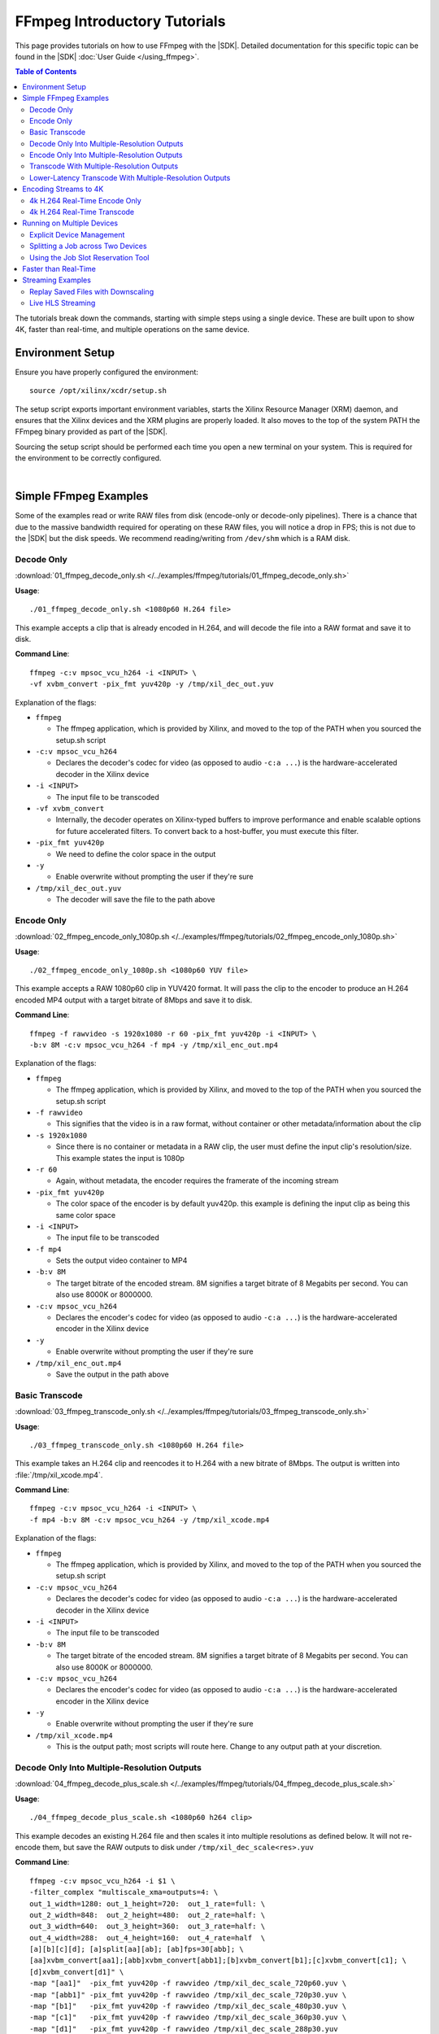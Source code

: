 #############################
FFmpeg Introductory Tutorials
#############################

.. highlight:: none

This page provides tutorials on how to use FFmpeg with the |SDK|. Detailed documentation for this specific topic can be found in the |SDK| :doc:`User Guide </using_ffmpeg>`.


.. contents:: Table of Contents
    :local:
    :depth: 3
.. .. section-numbering::


The tutorials break down the commands, starting with simple steps using a single device. These are built upon to show 4K, faster than real-time, and multiple operations on the same device.

*****************
Environment Setup
*****************

Ensure you have properly configured the environment::

    source /opt/xilinx/xcdr/setup.sh

The setup script exports important environment variables, starts the Xilinx Resource Manager (XRM) daemon, and ensures that the Xilinx devices and the XRM plugins are properly loaded. It also moves to the top of the system PATH the FFmpeg binary provided as part of the |SDK|.

Sourcing the setup script should be performed each time you open a new terminal on your system. This is required for the environment to be correctly configured. 

|

**********************
Simple FFmpeg Examples
**********************

Some of the examples read or write RAW files from disk (encode-only or decode-only pipelines). There is a chance that due to the massive bandwidth required for operating on these RAW files, you will notice a drop in FPS; this is not due to the |SDK| but the disk speeds. We recommend reading/writing from ``/dev/shm`` which is a RAM disk.


.. _decode-only:

Decode Only
===========
:download:`01_ffmpeg_decode_only.sh </../examples/ffmpeg/tutorials/01_ffmpeg_decode_only.sh>`

**Usage**::

    ./01_ffmpeg_decode_only.sh <1080p60 H.264 file>

This example accepts a clip that is already encoded in H.264, and will decode the file into a RAW format and save it to disk.

**Command Line**::

    ffmpeg -c:v mpsoc_vcu_h264 -i <INPUT> \
    -vf xvbm_convert -pix_fmt yuv420p -y /tmp/xil_dec_out.yuv

Explanation of the flags:

- ``ffmpeg``

  + The ffmpeg application, which is provided by Xilinx, and moved to the top of the PATH when you sourced the setup.sh script

- ``-c:v mpsoc_vcu_h264``
  
  + Declares the decoder's codec for video (as opposed to audio ``-c:a ...``) is the hardware-accelerated decoder in the Xilinx device

- ``-i <INPUT>``

  + The input file to be transcoded

- ``-vf xvbm_convert``

  + Internally, the decoder operates on Xilinx-typed buffers to improve performance and enable scalable options for future accelerated filters. To convert back to a host-buffer, you must execute this filter.

- ``-pix_fmt yuv420p``

  + We need to define the color space in the output

- ``-y``

  + Enable overwrite without prompting the user if they're sure

- ``/tmp/xil_dec_out.yuv``

  + The decoder will save the file to the path above



Encode Only
===========
:download:`02_ffmpeg_encode_only_1080p.sh </../examples/ffmpeg/tutorials/02_ffmpeg_encode_only_1080p.sh>`

**Usage**::

    ./02_ffmpeg_encode_only_1080p.sh <1080p60 YUV file>

This example accepts a RAW 1080p60 clip in YUV420 format. It will pass the clip to the encoder to produce an H.264 encoded MP4 output with a target bitrate of 8Mbps and save it to disk.

**Command Line**::

    ffmpeg -f rawvideo -s 1920x1080 -r 60 -pix_fmt yuv420p -i <INPUT> \
    -b:v 8M -c:v mpsoc_vcu_h264 -f mp4 -y /tmp/xil_enc_out.mp4

Explanation of the flags:

- ``ffmpeg``
  
  + The ffmpeg application, which is provided by Xilinx, and moved to the top of the PATH when you sourced the setup.sh script

- ``-f rawvideo``
  
  + This signifies that the video is in a raw format, without container or other metadata/information about the clip

- ``-s 1920x1080``

  + Since there is no container or metadata in a RAW clip, the user must define the input clip's resolution/size. This example states the input is 1080p

- ``-r 60``

  + Again, without metadata, the encoder requires the framerate of the incoming stream

- ``-pix_fmt yuv420p``

  + The color space of the encoder is by default yuv420p. this example is defining the input clip as being this same color space 

- ``-i <INPUT>``

  + The input file to be transcoded

- ``-f mp4``

  + Sets the output video container to MP4

- ``-b:v 8M``

  + The target bitrate of the encoded stream. 8M signifies a target bitrate of 8 Megabits per second. You can also use 8000K or 8000000.

- ``-c:v mpsoc_vcu_h264``

  + Declares the encoder's codec for video (as opposed to audio ``-c:a ...``) is the hardware-accelerated encoder in the Xilinx device

- ``-y``

  + Enable overwrite without prompting the user if they're sure

- ``/tmp/xil_enc_out.mp4``

  + Save the output in the path above
    
Basic Transcode
===============
:download:`03_ffmpeg_transcode_only.sh </../examples/ffmpeg/tutorials/03_ffmpeg_transcode_only.sh>`

**Usage**::

    ./03_ffmpeg_transcode_only.sh <1080p60 H.264 file>

This example takes an H.264 clip and reencodes it to H.264 with a new bitrate of 8Mbps. The output is written into :file:`/tmp/xil_xcode.mp4`. 

**Command Line**::

    ffmpeg -c:v mpsoc_vcu_h264 -i <INPUT> \
    -f mp4 -b:v 8M -c:v mpsoc_vcu_h264 -y /tmp/xil_xcode.mp4 

Explanation of the flags:

- ``ffmpeg``
  
  + The ffmpeg application, which is provided by Xilinx, and moved to the top of the PATH when you sourced the setup.sh script

- ``-c:v mpsoc_vcu_h264``
  
  + Declares the decoder's codec for video (as opposed to audio ``-c:a ...``) is the hardware-accelerated decoder in the Xilinx device

- ``-i <INPUT>``

  + The input file to be transcoded

- ``-b:v 8M``

  + The target bitrate of the encoded stream. 8M signifies a target bitrate of 8 Megabits per second. You can also use 8000K or 8000000.

- ``-c:v mpsoc_vcu_h264``

  + Declares the encoder's codec for video (as opposed to audio ``-c:a ...``) is the hardware-accelerated encoder in the Xilinx device

- ``-y``

  + Enable overwrite without prompting the user if they're sure

- ``/tmp/xil_xcode.mp4``

  + This is the output path; most scripts will route here. Change to any output path at your discretion.


.. _decode-and-scale-only:

Decode Only Into Multiple-Resolution Outputs
============================================
:download:`04_ffmpeg_decode_plus_scale.sh </../examples/ffmpeg/tutorials/04_ffmpeg_decode_plus_scale.sh>`

**Usage**::

    ./04_ffmpeg_decode_plus_scale.sh <1080p60 h264 clip>
    
This example decodes an existing H.264 file and then scales it into multiple resolutions as defined below. It will not re-encode them, but save the RAW outputs to disk under ``/tmp/xil_dec_scale<res>.yuv``

**Command Line**::

    ffmpeg -c:v mpsoc_vcu_h264 -i $1 \
    -filter_complex "multiscale_xma=outputs=4: \
    out_1_width=1280: out_1_height=720:  out_1_rate=full: \
    out_2_width=848:  out_2_height=480:  out_2_rate=half: \
    out_3_width=640:  out_3_height=360:  out_3_rate=half: \
    out_4_width=288:  out_4_height=160:  out_4_rate=half  \
    [a][b][c][d]; [a]split[aa][ab]; [ab]fps=30[abb]; \
    [aa]xvbm_convert[aa1];[abb]xvbm_convert[abb1];[b]xvbm_convert[b1];[c]xvbm_convert[c1]; \
    [d]xvbm_convert[d1]" \
    -map "[aa1]"  -pix_fmt yuv420p -f rawvideo /tmp/xil_dec_scale_720p60.yuv \
    -map "[abb1]" -pix_fmt yuv420p -f rawvideo /tmp/xil_dec_scale_720p30.yuv \
    -map "[b1]"   -pix_fmt yuv420p -f rawvideo /tmp/xil_dec_scale_480p30.yuv \
    -map "[c1]"   -pix_fmt yuv420p -f rawvideo /tmp/xil_dec_scale_360p30.yuv \
    -map "[d1]"   -pix_fmt yuv420p -f rawvideo /tmp/xil_dec_scale_288p30.yuv

Explanation of the flags:

- ``ffmpeg``
  
  + The ffmpeg application, which is provided by Xilinx, and moved to the top of the PATH when you sourced the setup.sh script

- ``-c:v mpsoc_vcu_h264``
  
  + Declares the decoder's codec for video (as opposed to audio ``-c:a ...``) is the hardware-accelerated decoder in the Xilinx device

- ``-i <INPUT>``

  + The input file to be transcoded

- ``-filter_complex``

  + The FFmpeg ``-filter_complex`` flag allows combining multiple filters together using a graph-like syntax. This example uses the :option:`multiscale_xma`, ``split``, ``fps`` and ``xvbm_convert`` filters to create 5 output resolutions from the input stream.
  + The :option:`multiscale_xma` filter configures the Xilinx hardware-accelerated scaler to produce 4 output resolutions (1280x720p60, 848x480p30, 640x360p30, and 288x160p30). For each output, the width, height and frame rate are defined with ``out_<n>_width``, ``out_<n>_height`` and ``out_<n>_rate``. The 4 outputs of the :option:`multiscale_xma` filter are identified as ``a``, ``b``, ``c`` and ``d`` respectively. 
  + The ``split`` and ``fps`` software filters are used to split the ``a`` stream into ``aa`` and ``ab`` and then drop the framerate of ``ab`` to 30 fps to produce the ``abb`` 1280x720p30 stream.
  + The :option:`xvbm_convert` filters are used to transfer the outputs of the hardware scaler back to the host and convert them to AV frames for further processing by FFmpeg

- ``-map "[ID]"``

  + Selects an output of the filter graph. The flags that follow apply to the selected stream.

- ``-pix_fmt yuv420p``

  + Use a yuv420p output format

- ``-f rawvideo``

  + This tells ffmpeg to output the video into a RAW video file

- ``/tmp/xil_dec_scale_<resolution><fps>.yuv``

  + Save the output files to the paths listed


.. _encode-only-multiple-res-outputs:


Encode Only Into Multiple-Resolution Outputs
============================================
:download:`05_ffmpeg_encode_plus_scale_1080p.sh </../examples/ffmpeg/tutorials/05_ffmpeg_encode_plus_scale_1080p.sh>`

**Usage**::
    
    ./05_ffmpeg_encode_plus_scale_1080p.sh <1080p60 YUV file>

This example takes a raw 1080p60 YUV file, scales it down to different resolutions and frame rates, encodes each of the scaled streams to H.264 and saves them to disk under :file:`xil_scale_enc_<resolution>.mp4`

**Command Line**::

    ffmpeg -f rawvideo -s 1920x1080 -r 60 -pix_fmt yuv420p -i $1 \
    -filter_complex "multiscale_xma=outputs=4: \
    out_1_width=1280: out_1_height=720: out_1_rate=full:   \
    out_2_width=848:  out_2_height=480: out_2_rate=half:   \
    out_3_width=640:  out_3_height=360: out_3_rate=half:   \
    out_4_width=288:  out_4_height=160: out_4_rate=half    \
    [a][b][c][d]; [a]split[aa][ab]; [ab]fps=30[abb]"  \
    -map "[aa]"  -b:v 4M    -c:v mpsoc_vcu_h264 -f mp4 -y /tmp/xil_scale_enc_720p60.mp4 \
    -map "[abb]" -b:v 3M    -c:v mpsoc_vcu_h264 -f mp4 -y /tmp/xil_scale_enc_720p30.mp4 \
    -map "[b]"   -b:v 2500K -c:v mpsoc_vcu_h264 -f mp4 -y /tmp/xil_scale_enc_480p30.mp4 \
    -map "[c]"   -b:v 1250K -c:v mpsoc_vcu_h264 -f mp4 -y /tmp/xil_scale_enc_360p30.mp4 \
    -map "[d]"   -b:v 625K  -c:v mpsoc_vcu_h264 -f mp4 -y /tmp/xil_scale_enc_288p30.mp4

Explanation of the flags:

- ``ffmpeg``
  
  + The ffmpeg application, which is provided by Xilinx, and moved to the top of the PATH when you sourced the setup.sh script

- ``-f rawvideo``
  
  + This signifies that the video is in a raw format, without container or other metadata/information about the clip

- ``-s 1920x1080``

  + Since there is no container or metadata in a RAW clip, the user must define the input clip's resolution/size. This example states the input is 1080p

- ``-r 60``

  + Without metadata, the encoder requires the framerate of the incoming stream


- ``-i <INPUT>``

  + The input file to be transcoded

- ``-filter_complex``

  + The FFmpeg ``-filter_complex`` flag allows combining multiple filters together using a graph-like syntax. This example uses the :option:`multiscale_xma`, ``split`` and ``fps`` filters to create 5 output resolutions from the input stream.
  + The :option:`multiscale_xma` filter configures the Xilinx hardware-accelerated scaler to produce 4 output resolutions (1280x720p60, 848x480p30, 640x360p30, and 288x160p30). For each output, the width, height and frame rate are defined with ``out_<n>_width``, ``out_<n>_height`` and  ``out_<n>_rate``. The 4 outputs of the :option:`multiscale_xma` filter are identified as ``a``, ``b``, ``c`` and ``d`` respectively. 
  + The ``split`` and ``fps`` software filters are used to split the ``a`` stream into ``aa`` and ``ab`` and then drop the framerate of ``ab`` to 30 fps to produce the ``abb`` 1280x720p30 stream.

- ``-map "[ID]"``

  + Selects an output of the filter graph. The flags that follow apply to the selected stream.

- ``-b:v <SIZE>``

  + The flag signifies the desired output bitrate for each mapped stream

- ``-c:v mpsoc_vcu_h264``

  + Declares the encoder's codec for video (as opposed to audio ``-c:a ...``) is the hardware-accelerated encoder in the Xilinx device

- ``-f mp4``

  + Sets the output video container to MP4

- ``-y``

  + Enable overwrite without prompting the user if they're sure

- ``/tmp/xil_scale_enc_<resolution><fps>.mp4``

  + Saves the output clips to the location listed

.. _transcode-with-abr-ladder:

Transcode With Multiple-Resolution Outputs
==========================================
:download:`06_ffmpeg_transcode_plus_scale.sh </../examples/ffmpeg/tutorials/06_ffmpeg_transcode_plus_scale.sh>`

**Usage**::
    
    ./06_ffmpeg_transcode_plus_scale.sh <1080p60 h264 clip>   


This example implements a complete transcoding pipeline on an 1080p60 H.264 input. It decodes the input stream, scales it down to different resolutions and frame rates, encodes each of the scaled streams to H.264 and saves them to disk under :file:`xil_xcode_scale_<resolution>.mp4`

The command included in the script doesn't handle the audio channel of the input video. For an example of how to include audio in the output streams, refer to the example commented out at the bottom of the script and to the section of the documentation about :ref:`Mapping Audio Streams <mapping-audio-streams>`.


**Command Line**::

    ffmpeg -c:v mpsoc_vcu_h264 -i $1 \
    -filter_complex "multiscale_xma=outputs=4: \
    out_1_width=1280: out_1_height=720: out_1_rate=full: \
    out_2_width=848:  out_2_height=480: out_2_rate=half: \
    out_3_width=640:  out_3_height=360: out_3_rate=half: \
    out_4_width=288:  out_4_height=160: out_4_rate=half  \
    [a][b][c][d]; [a]split[aa][ab]; [ab]fps=30[abb]" \
    -map "[aa]"  -b:v 4M    -c:v mpsoc_vcu_h264 -f mp4 -y /tmp/xil_xcode_scale_720p60.mp4 \
    -map "[abb]" -b:v 3M    -c:v mpsoc_vcu_h264 -f mp4 -y /tmp/xil_xcode_scale_720p30.mp4 \
    -map "[b]"   -b:v 2500K -c:v mpsoc_vcu_h264 -f mp4 -y /tmp/xil_xcode_scale_480p30.mp4 \
    -map "[c]"   -b:v 1250K -c:v mpsoc_vcu_h264 -f mp4 -y /tmp/xil_xcode_scale_360p30.mp4 \
    -map "[d]"   -b:v 625K  -c:v mpsoc_vcu_h264 -f mp4 -y /tmp/xil_xcode_scale_288p30.mp4

Explanation of the flags:

- ``ffmpeg``
  
  + The ffmpeg application, which is provided by Xilinx, and moved to the top of the PATH when you sourced the setup.sh script

- ``-c:v mpsoc_vcu_h264``
  
  + Declares the decoder's codec for video (as opposed to audio ``-c:a ...``) is the hardware-accelerated decoder in the Xilinx device

- ``-i <INPUT>``

  + The input file to be transcoded

- ``-filter_complex``

  + The FFmpeg ``-filter_complex`` flag allows combining multiple filters together using a graph-like syntax. This example uses the :option:`multiscale_xma`, ``split`` and ``fps`` filters to create 5 output resolutions from the input stream along with the corresponding audio streams.
  + The :option:`multiscale_xma` filter configures the Xilinx hardware-accelerated scaler to produce 4 output resolutions (1280x720p60, 848x480p30, 640x360p30, and 288x160p30). For each output, the width, height and frame rate are defined with ``out_<n>_width``, ``out_<n>_height`` and  ``out_<n>_rate``. The 4 outputs of the :option:`multiscale_xma` filter are identified as ``a``, ``b``, ``c`` and ``d`` respectively. 
  + The ``split`` and ``fps`` software filters are used to split the ``a`` stream into ``aa`` and ``ab`` and then drop the framerate of ``ab`` to 30 fps to produce the ``abb`` 1280x720p30 stream.

- ``-map "[ID]"``

  + Selects a video output of the filter graph. The flags that follow apply to the selected stream.

- ``-b:v <SIZE>``

  + The flag signifies the desired output bitrate for each mapped stream

- ``-c:v mpsoc_vcu_h264``

  + Selects an audio output of the filter graph. The selected audio stream will be combined with the selected video stream. 

- ``-f mp4``

  + Sets the output video container to MP4

- ``-y``

  + Enable overwrite without prompting the user if they're sure

- ``/tmp/xil_scale_enc_<resolution><fps>.mp4``

  + Saves the output clips to the location listed

Lower-Latency Transcode With Multiple-Resolution Outputs
========================================================
:download:`07_ffmpeg_transcode_plus_scale_lowlatency.sh </../examples/ffmpeg/tutorials/07_ffmpeg_transcode_plus_scale_lowlatency.sh>`

**Usage**::

    ./ffmpeg_transcode_plus_scale_low_latency.sh <1080p60 h264 clip>

This example is similar to #6, which is a full transcode pipeline (decode, scale, encode), saving the scaled outputs into the files :file:`/tmp/xil_ll_xcode_scale_<reso>.mp4`. It differs in that it uses various settings which will reduce the overall latency of the pipeline.

One of these options is the low-latency decoding mode. This mode doesn't support decoding streams with B-frames. This script will generate an error if it detects that the input stream contains B-frames.

The command included in the script doesn't handle the audio channel of the input video. For an example of how to include audio in the output streams, refer to the example commented out at the bottom of the script and to the section of the documentation about :ref:`Mapping Audio Streams <mapping-audio-streams>`.

**Command Line**::

    ffmpeg -c:v mpsoc_vcu_h264 -low_latency 1 -splitbuff_mode 1 -i $1 \
    -filter_complex "multiscale_xma=outputs=4: \
    out_1_width=1280: out_1_height=720: out_1_rate=full:   \
    out_2_width=848:  out_2_height=480: out_2_rate=half:   \ 
    out_3_width=640:  out_3_height=360: out_3_rate=half:   \
    out_4_width=288:  out_4_height=160: out_4_rate=half    \
    [a][b][c][d]; [a]split[aa][ab]; [ab]fps=30[abb]" \
    -map "[aa]"  -b:v 4M    -bf 0 -scaling-list 0 -c:v mpsoc_vcu_h264 -f mp4 -y /tmp/xil_ll_xcode_scale_720p60.mp4 \
    -map "[abb]" -b:v 3M    -bf 0 -scaling-list 0 -c:v mpsoc_vcu_h264 -f mp4 -y /tmp/xil_ll_xcode_scale_720p30.mp4 \
    -map "[b]"   -b:v 2500K -bf 0 -scaling-list 0 -c:v mpsoc_vcu_h264 -f mp4 -y /tmp/xil_ll_xcode_scale_480p30.mp4 \
    -map "[c]"   -b:v 1250K -bf 0 -scaling-list 0 -c:v mpsoc_vcu_h264 -f mp4 -y /tmp/xil_ll_xcode_scale_360p30.mp4 \
    -map "[d]"   -b:v 625K  -bf 0 -scaling-list 0 -c:v mpsoc_vcu_h264 -f mp4 -y /tmp/xil_ll_xcode_scale_288p30.mp4


Explanation of the flags:

- ``ffmpeg``
  
  + The ffmpeg application, which is provided by Xilinx, and moved to the top of the PATH when you sourced the setup.sh script

- ``-c:v mpsoc_vcu_h264``
  
  + Declares the decoder's codec for video (as opposed to audio ``-c:a ...``) is the hardware-accelerated decoder in the Xilinx device

- ``-low_latency 1``
  
  + This flag enables low-latency decoding
  
  + **B-frames are not supported in this mode**.

  + Remove ``-low_latency 1`` from the command line if your input has B-Frames

- ``-splitbuff_mode 1``

  + This flag configures the decoder in split/unsplit input buffer mode, which reduces latency by handing off buffers to the next pipeline stage earlier. 

  + This flag must be enabled together with the ``low_latency`` one to reduce decoding latency.

- ``-filter_complex``

  + This takes the 1080p60 input, converts it to 5x video streams of 720p60, 720p30, 480p30, 360p30, and 160p30 and creates the corresponding audio streams. For more details, refer to the previous example about Transcode With Multiple-Resolution Outputs.

- ``-map "[ID]"``

  + Selects an output of the filter graph. The flags that follow apply to the selected stream.

- ``-b:v <SIZE>``

  + The flag signifies the desired output bitrate for each mapped stream

- ``-bf 0``
  
  + The number of b-frames inserted in the output stream not only increases encode latency in the Xilinx device, but decode latency on the player. Setting it to 0 removes them.

- ``scaling-list 0``

  + Disables the scaling list, which is a pre-encode processing which normally adds to the latency of the pipeline.

- ``-c:v mpsoc_vcu_h264``

  + Declares the encoder's codec for video (as opposed to audio ``-c:a ...``) is the hardware-accelerated encoder in the Xilinx device

- ``-f mp4``

  + Sets the output video container to MP4

- ``-y``

  + Enable overwrite without prompting the user if they're sure

- ``/tmp/xil_ll_xcode_scale_<resolution><fps>.mp4``

  + Saves the output clips to the location listed

|

**********************
Encoding Streams to 4K
**********************

The |SDK| supports real-time decoding and encoding of 4k streams with the following notes:

- The Xilinx video pipeline is optimized for live-streaming use cases. For 4k streams with bitrates significantly higher than the ones typically used for live streaming, it may not be possible to sustain real-time performance.
- When decoding 4k streams with a high bitrate, increasing the number of entropy buffers using the :option:`-entropy_buffers_count` option can help improve performance
- When encoding raw video to 4k, set the :option:`-s` option to ``3840x2160`` to specify the desired resolution.
- When encoding 4k streams to H.264, the :option:`-slices` option is required to sustain real-time performance. A value of 4 is recommended. This option is not required when encoding to HEVC.
- The lookahead feature is not supported for 4k. FFmpeg will give an error if :option:`-lookahead_depth` is enabled when encoding to 4k.


4k H.264 Real-Time Encode Only
==============================
:download:`08_ffmpeg_encode_only_4k.sh </../examples/ffmpeg/tutorials/08_ffmpeg_encode_only_4k.sh>`

**Usage**::
    
    ./08_ffmpeg_encode_only_4k.sh <2160p60 YUV file>

This example takes an 8-bit, YUV420, 2160p60 RAW file, encodes it to H.264 at a rate of 20Mbps and writes the result into :file:`/tmp/xil_4k_enc_out.mp4`. The :option:`-slices` option is required to sustain real-time performance when encoding a 4k stream to H.264.

**Command Line**::

    ffmpeg -f rawvideo -s 3840x2160 -r 60 -pix_fmt yuv420p -i <INPUT> \
    -b:v 20M -c:v mpsoc_vcu_h264 -slices 4 -f mp4 -y /tmp/xil_4k_enc_out.mp4

4k H.264 Real-Time Transcode
============================
:download:`09_ffmpeg_transcode_only_4k.sh </../examples/ffmpeg/tutorials/09_ffmpeg_transcode_only_4k.sh>`

**Usage**::
    
    ./09_ffmpeg_transcode_only_4k.sh <2160p60 HEVC file>

This example takes an 2160p60 HEVC file, transcodes it to H.264 at a rate of 20Mbps and writes the result into :file:`/tmp/xil_4k_enc_out.mp4`. The :option:`-slices` option is required to sustain real-time performance when encoding a 4k stream to H.264.

**Command Line**::

    ffmpeg -c:v mpsoc_vcu_hevc -i <INPUT> \
    -b:v 20M -c:v mpsoc_vcu_h264 -slices 4 -f mp4 -y /tmp/xil_4k_xcode.mp4 

|

.. _ffmpeg-device-id-examples:

***************************
Running on Multiple Devices
***************************

Explicit Device Management
==========================

The |SDK| supports running multiple jobs simultaenously on a given device if the overall throughput does not exceed an aggregate load of 4K pixels at 60 frames per second. It is also possible to running multiple jobs across multiple devices when more than one device is available in the system.

This example shows how run multiple jobs in parallel while explicitly specifying on which device each job should be run in order to manage compture resources.

This script transcodes three H264 streams to HEVC, sending the outputs to :file:`/tmp/xil_xcode_{n}.mp4`. The three transcodes are run in parallel in individual xterms. The :option:`-xlnx_hwdev` option is used to control on which device each job is run. The first job is run on device #0 and the two others jobs are run on device #1. After the jobs are launched, a JSON system load report is generated.

.. note::
   This example leverages the ``xterm`` program. Make sure it is installed on your system before proceeding.


:download:`10_ffmpeg_multiple_jobs.sh </../examples/ffmpeg/tutorials/10_ffmpeg_multiple_jobs.sh>`

**Usage**::

    ./10_ffmpeg_multiple_jobs.sh <input_h264_1_mp4> <input_h264_2_mp4> <input_h264_3_mp4>

**Commands**::

  # Launch the three jobs in parallel
  xterm -fa mono:size=9 -e "ffmpeg -xlnx_hwdev 0 -c:v mpsoc_vcu_h264 -i $1 -f mp4 -c:v mpsoc_vcu_hevc -y /tmp/xil_xcode_1.mp4; sleep 5s" &
  xterm -fa mono:size=9 -e "ffmpeg -xlnx_hwdev 1 -c:v mpsoc_vcu_h264 -i $2 -f mp4 -c:v mpsoc_vcu_hevc -y /tmp/xil_xcode_2.mp4; sleep 5s" &
  xterm -fa mono:size=9 -e "ffmpeg -xlnx_hwdev 1 -c:v mpsoc_vcu_h264 -i $3 -f mp4 -c:v mpsoc_vcu_hevc -y /tmp/xil_xcode_3.mp4; sleep 5s" &  

  # Wait until the jobs are started to generate a system load report
  sleep 2s
  xrmadm /opt/xilinx/xrm/test/list_cmd.json &


**Tutorial steps**

- Prepare 3 input H264 videos with the following resolutions: 4k60, 1080p60 and 720p30

- Confirm that there are a least two devices available in your system::

    xbutil examine

- Run the example script with the 3 input videos::

    ./10_ffmpeg_multiple_jobs.sh 4k60.mp4 1080p60.mp4 720p30.mp4

- The script opens three xterm windows and runs a transcode job in each of them. After 2 seconds, to ensure all jobs are running, the script executes the ``xrmadm /opt/xilinx/xrm/test/list_cmd.json`` command to generate a report of the system load.

- In each of the xterm windows, inspect the FFmpeg transcript and observe that it indicates on which device the job is run::
    
    device_id   :  0 

- Inspect the system load report (in JSON format) in the main terminal. For each device, the loading percentage is reported in the ``usedLoad`` field for each of the decoder, scaler, and encoder compute units. A value of 0 indicates that a particular resources is completely free. A value of 1000000 indicates that a particular resource is fully loaded and can no longer accept jobs. In the example shown below, the decoder is 25% utilized and can therefore accept more jobs. ::

    "cu_3": {
        "cuId         ": "3",
        "cuType       ": "IP Kernel",
        "kernelName   ": "decoder",
        "kernelAlias  ": "DECODER_MPSOC",
        "instanceName ": "decoder_1",
        "cuName       ": "decoder:decoder_1",
        "kernelPlugin ": "/opt/xilinx/xma_plugins/libvcu-xma-dec-plg.so",
        "maxCapacity  ": "497664000",
        "numChanInuse ": "1",
        "usedLoad     ": "250000 of 1000000",
        "reservedLoad ": "0 of 1000000",
        "resrvUsedLoad": "0 of 1000000"
    }

- Close the three xterm windows

- Now rerun the script with the input files in a different order::

    ./10_ffmpeg_multiple_jobs.sh 720p30.mp4 4k60.mp4 1080p60.mp4 

  This will try to simultaneously run the 4k60 and the 1080p60 jobs on device #1. The compute requirements of these two combined jobs will exceed the capacity of a single device. Only one of the two jobs will proceed and the second one will error out due to insufficient resources. 



.. _ffmpeg-tutorial-splitting-across-two-devices:

Splitting a Job across Two Devices
==================================

:download:`14_ffmpeg_multidevice_abr_ladder.sh </../examples/ffmpeg/tutorials/14_ffmpeg_multidevice_abr_ladder.sh>`

**Usage**::

    ./14_ffmpeg_multidevice_abr_ladder.sh <4Kp60 HEVC clip>

This example builds upon the ABR ladder concepts presented in example #6 and the 4K considerations presented in #9. The script accepts a pre-encoded 4K60 file and generates 7 different output resolutions encoded to HEVC. The processing requirement of this job cannot be accomodated by a single device. This example shows how to split the job across two devices.

The first device is used to decode the input, encode it to 4K60 HEVC and scale it to 1080p60. The scaled 1080p60 output is sent to the second device, where it goes through an ABR ladder and is scaled and encoded into multiple resolutions. Scaling the 4K60 input  to 1080p60 on device 0 reduces the size of the buffer which needs to be transferred from device 0 to device 1, which is better for overall performance.

The 4K60 input is scaled down to the following resolutions, framerates, and bitrates (respectively):

- Device 0:    4K60    16 Mbps
- Device 1: 1080p60     6 Mbps
- Device 1:  720p60     4 Mbps
- Device 1:  720p60     3 Mbps
- Device 1:  480p60  2500 Kbps
- Device 1:  360p60  1250 Kbps
- Device 1:  160p60   625 Kbps


**Command Line**::

    ffmpeg -re -c:v mpsoc_vcu_hevc -lxlnx_hwdev 0 -i $1 -max_muxing_queue_size 1024 \
    -filter_complex "[0]split=2[dec1][dec2]; \
                     [dec2]multiscale_xma=outputs=1:lxlnx_hwdev=0:out_1_width=1920:out_1_height=1080:out_1_rate=full[scal]; \
                     [scal]xvbm_convert[host]; [host]split=2[scl1][scl2]; \
                     [scl2]multiscale_xma=outputs=4:lxlnx_hwdev=1:out_1_width=1280:out_1_height=720:out_1_rate=full:\
                                                                  out_2_width=848:out_2_height=480:out_2_rate=half:\
                                                                  out_3_width=640:out_3_height=360:out_3_rate=half:\
                                                                  out_4_width=288:out_4_height=160:out_4_rate=half \
                     [a][b30][c30][d30]; [a]split[a60][aa];[aa]fps=30[a30]" \
    -map '[dec1]' -c:v mpsoc_vcu_hevc -b:v 16M   -max-bitrate 16M   -lxlnx_hwdev 0 -slices 4 -cores 4 -max_interleave_delta 0 -f mp4 -y /tmp/xil_multidevice_ladder_4k.mp4 \
    -map '[scl1]' -c:v mpsoc_vcu_hevc -b:v 6M    -max-bitrate 6M    -lxlnx_hwdev 1 -max_interleave_delta 0 -f mp4 -y /tmp/xil_multidevice_ladder_1080p60.mp4               \
    -map '[a60]'  -c:v mpsoc_vcu_hevc -b:v 4M    -max-bitrate 4M    -lxlnx_hwdev 1 -max_interleave_delta 0 -f mp4 -y /tmp/xil_multidevice_ladder_720p60.mp4                \
    -map '[a30]'  -c:v mpsoc_vcu_hevc -b:v 3M    -max-bitrate 3M    -lxlnx_hwdev 1 -max_interleave_delta 0 -f mp4 -y /tmp/xil_multidevice_ladder_720p30.mp4                \
    -map '[b30]'  -c:v mpsoc_vcu_hevc -b:v 2500K -max-bitrate 2500K -lxlnx_hwdev 1 -max_interleave_delta 0 -f mp4 -y /tmp/xil_multidevice_ladder_480p30.mp4                \
    -map '[c30]'  -c:v mpsoc_vcu_hevc -b:v 1250K -max-bitrate 1250K -lxlnx_hwdev 1 -max_interleave_delta 0 -f mp4 -y /tmp/xil_multidevice_ladder_360p30.mp4                \
    -map '[d30]'  -c:v mpsoc_vcu_hevc -b:v 625K  -max-bitrate 625K  -lxlnx_hwdev 1 -max_interleave_delta 0 -f mp4 -y /tmp/xil_multidevice_ladder_160p30.mp4


Explanation of key flags not covered in previous examples:

- :option:`-lxlnx_hwdev` 

  + This option is used to specify on which device each specific operation must be executed. For more details about this option, refer to the documentation regarding :ref:`Assigning Jobs to Specific Devices <using-explicit-device-ids>`.

- :option:`xvbm_convert` 

  + This filter is used to transfer frame buffers from a device back to the host. In this example, the buffers are then automatically transfered to the other device for further processing. For more details about this filter, refer to the documentation regarding :ref:`Explicit Data Movement with FFmpeg <ffmpeg-explicit-data-movement>`.



.. _ffmpeg-tutorial-job-slot-reservation:


Using the Job Slot Reservation Tool
===================================

This example demonstrates two features of the |SDK|: 

- How to split a job across two devices
- How to use the job slot reservation tool to reserve the required resources for running multiple instances of a given job


:download:`15_ffmpeg_transcode_2dev_4k.sh </../examples/ffmpeg/tutorials/15_ffmpeg_transcode_2dev_4k.sh>` and :download:`15_ffmpeg_transcode_2dev_4k.json </../examples/ffmpeg/tutorials/15_ffmpeg_transcode_2dev_4k.json>`


The :file:`15_ffmpeg_transcode_2dev_4k.sh` script takes two arguments: 

#. The full path to a pre-encoded 4K60 YUV420 HEVC file
#. The ID of a job slot separately allocated using the job slot reservation tool and the :file:`15_ffmpeg_transcode_2dev_4k.json` file associated with this example


The FFmpeg command uses two devices to transcode the input stream to 4K H264 and 1080p HEVC. The first device is used to decode the 4K60 input, scale it to 1080p60 and encode the 4K H264 output. The second device is used to encode the 1080p60 HEVC output. The :option:`-lxlnx_hwdev` option is used to specify the device on which a specific job component (decoder, scaler, encoder) should be run.

Instead of being hardcoded to specific device IDs, the values for the :option:`-lxlnx_hwdev` options are taken from variables set by the :file:`/var/tmp/xilinx/xrm_jobReservation.sh` script, which itself is generated by the :ref:`job slot reservation tool <using-job-slot-reservations>` based on the accompanying :ref:`JSON job description <job-descriptions-files>`. 

The :file:`15_ffmpeg_transcode_2dev_4k.json` JSON job description file specifies the video resources needed by the job, allowing the job slot reservation tool to reserve the resources needed to run as many instances as possible of the specified job on your system. The number of total possible jobs depends on the number of cards in the system and the load of each device. For instance, on a server with a single card, only one instance of this specific example can be run in parallel. On a 2 card server, up to 3 instances of this job can be run in parallel. And on a 8 card server, up to 12 jobs can be run. The job slot reservation tool will reserve the corresponding resources and assign specific reservation IDs in the :file:`/var/tmp/xilinx/xrm_jobReservation.sh` script.


**Tutorial steps**

- Prepare at least one 4K60 YUV420 HEVC input video

- Confirm that there are a least two devices available in your system::

    xbutil examine

- Run the job slot reservation tool::

    jobSlotReservation ./15_ffmpeg_transcode_2dev_4k.json

  The tool will print out the maximum number of jobs which can be run in parallel and will generate the reservation IDs in the :file:`/var/tmp/xilinx/xrm_jobReservation.sh` script. In that file, for is a given job slot {n}, :envvar:`XRM_RESERVE_ID_{n}` indicates the reservation ID generated by XRM while :envvar:`var_dev_{n}_0` and :envvar:`var_dev_{n}_1` indicate the identifiers of the two devices which should be used. For more details, consult the :ref:`job slot reservation tool documentation <using-job-slot-reservations>`.

  The resources will stay reserved until the job slot reservation tool is ended.

- Open a new terminal, and launch the job on the first reserved job slot::

    ./15_ffmpeg_transcode_2dev_4k.sh <4Kp60 HEVC clip> 1

  The script automatically sources the :file:`/var/tmp/xilinx/xrm_jobReservation.sh` script and uses the :envvar:`XRM_RESERVE_ID_{n}`, :envvar:`var_dev_{n}_0` and :envvar:`var_dev_{n}_1` reservation variables corresponding to the specified slot. 

- If your system has enough devices to run more than one job, open a new terminal and launch the job on the second reserved job slot::

    ./15_ffmpeg_transcode_2dev_4k.sh <4Kp60 HEVC clip> 2

- After the first job finishes, the corresponding resources can be used to run another instance of the job. In the same terminal where the first job was run, launch another instance using the first job slot::

    ./15_ffmpeg_transcode_2dev_4k.sh <4Kp60 HEVC clip> 1

- Press **Enter** in the job reservation app terminal to release the resources after all the jobs are complete.

NOTE: The :file:`15_ffmpeg_transcode_2dev_4k_run_all.sh` script can also be used to run all the above steps automatically.

|


.. _faster-than-realtime-example:

*********************
Faster than Real-Time
*********************

Xilinx devices and the |SDK| are optimized for low latency "real-time" applications. That is to say, they provide deterministic low latency transcoding, while operating at the FPS the human eye would normally process/watch it. This is ideal for ingesting a live video stream where there is minimal buffering.

When processing file-based video clips, it is possible to run faster than real time (FTRT) by using a map-reduce approach. With this method, the file-based video clip is split into multiple smaller segments, and each of these segments is individually transcoded. The more devices are available, the more segments can be processed in parallel and the faster the process is. While there is some overhead in "splitting" the clip into segments, and "stitching" the results of each segment into a single output file, these costs are almost always outweighed by the improvement in FPS.

The ``13_ffmpeg_transcode_only_split_stitch.py`` script starts by automatically detecting the number of devices available in the system and then determines how many jobs can be run on each device based on the resolution of the input file. The input file is then split in as many segments aligning on GOP boundaries. Parallel FFmpeg jobs are submited to transcode all the segments simultaneously. The :option:`-xlnx_hwdev` option is used to dispatch each job on a specific device. Once all the segments have been processed, FFmpeg is used to concatenate the results and form the final output stream.

This example script is provided for demonstration purposes. It is not intended to work for all input clips and all use cases. 


:download:`13_ffmpeg_transcode_only_split_stitch.py </../examples/ffmpeg/tutorials/13_ffmpeg_transcode_only_split_stitch.py>`

**Command Line**::

    python3 13_ffmpeg_transcode_only_split_stitch.py -s <INPUT_FILE> -d <OUTPUT_FILE> -c <OUTPUT_CODEC> -b <BITRATE>

Explanation of the flags:

- ``-s <INPUT_FILE>``

  + This is the name of the pre-encoded input file (not RAW) in either H.264 or HEVC format.

- ``-d <OUTPUT_FILE>``

  + This is the name of the output file. The default output file name is "out.mp4".

- ``-c <OUTPUT_CODEC>``

  + This defines the desired output encoder format: supported formats are ``h264``, ``hevc``, and ``h265``. Note that ``h265`` and ``hevc`` are identical; they are provided for ease of customer use. The default output codec is ``hevc``.

- ``-b <BITRATE>``

  + This is a float or integer value which defines the output file's target bitrate in Mbits/s. Valid values are comprised between 1.0 and 25.0. The default value is 5.0. Example: use -b 3 to specify an output bitrate of 3Mbits/s.
      

In addition to the primary flags listed above, the script also supports the following optional flags:

- ``-j <NUM_JOBS>``

  + Number of transcode jobs per device. By default the script estimates how many jobs can be run simultaneously on each device. Using this option allows to overwrite to number computed by the script.

- ``-n <NUM_DEVICES>``

  + Number of devices on which to transcode the segments. By default the script will use all available devices. Using this options allows running the script on a subset of the available devices. For example, use ``-n 12`` to run on 12 out of 16 available devices in a vt1.24xlarge instance.

- ``-x <ENCODE_OPTIONS>``

  + Additional options for the encoder, specified as a string. For example, use ``-x "-bf 1"`` to set the number of B frames to 1 in the output video. Bitrate values set with this options take precedence over values set with -b.


|

******************
Streaming Examples
******************

Streaming Examples operate largely on the same principles (and command line strings) as file-based operations. However, the main difference is how streams are received and transmitted.


These examples is will leverage example #6, which is a full transcode pipeline (decode, scale, encode), however, instead of saving the scaled outputs into monolithic MP4 files, will create a "manifest" file ``.m3u8`` for streaming along with several ``.ts`` files with the actual playback data. These manifest files, when inspected, will contain a "playlist" of clips with ``.ts`` extensions, which are of duration ``hls_time``. Creating separate clips enables the remote playback players to "drop quality" instantaneously without any buffering to the viewer, or trying to figure out and seek to "where we are in the clip". This is how most live streaming is done, however there are other, similar protocols (e.g. DASH) which operate on similar principles.

These flags, and others, are defined further on the `FFmpeg main help page <https://ffmpeg.org/ffmpeg-formats.html>`_

Replay Saved Files with Downscaling
===================================
:download:`12_ffmpeg_streaming_transcode_from_file.sh </../examples/ffmpeg/tutorials/12_ffmpeg_streaming_transcode_from_file.sh>`

**Usage**::

    ./12_ffmpeg_streaming_transcode_from_file.sh <1080p60 h264 clip>

The flows is for representative use.

The command included in the script doesn't handle the audio channel of the input video. For an example of how to include audio in the output streams, refer to the example commented out at the bottom of the script and to the section of the documentation about :ref:`Mapping Audio Streams <mapping-audio-streams>`.

**Command Line**::

    ffmpeg -c:v mpsoc_vcu_h264 -i  $1 \
    -filter_complex "multiscale_xma=outputs=4: \
    out_1_width=1280: out_1_height=720:  out_1_rate=full: \
    out_2_width=848:  out_2_height=480:  out_2_rate=half: \
    out_3_width=640:  out_3_height=360:  out_3_rate=half: \
    out_4_width=288:  out_4_height=160:  out_4_rate=half  \
    [a][b][c][d]; [a]split[aa][ab]; [ab]fps=30[abb]" \
    -map "[aa]"  -b:v 4M    -c:v mpsoc_vcu_h264 -f hls -hls_time 4 -hls_list_size 5 -hls_flags delete_segments -y /var/www/html/xil_xcode_stream_scale_720p60.m3u8 \
    -map "[abb]" -b:v 3M    -c:v mpsoc_vcu_h264 -f hls -hls_time 4 -hls_list_size 5 -hls_flags delete_segments -y /var/www/html/xil_xcode_stream_scale_720p30.m3u8 \
    -map "[b]"   -b:v 2500K -c:v mpsoc_vcu_h264 -f hls -hls_time 4 -hls_list_size 5 -hls_flags delete_segments -y /var/www/html/xil_xcode_stream_scale_480p30.m3u8 \
    -map "[c]"   -b:v 1250K -c:v mpsoc_vcu_h264 -f hls -hls_time 4 -hls_list_size 5 -hls_flags delete_segments -y /var/www/html/xil_xcode_stream_scale_360p30.m3u8 \
    -map "[d]"   -b:v 625K  -c:v mpsoc_vcu_h264 -f hls -hls_time 4 -hls_list_size 5 -hls_flags delete_segments -y /var/www/html/xil_xcode_stream_scale_288p30.m3u8


Explanation of the flags:

- ``ffmpeg -c:v mpsoc_vcu_h264 -i $1``
  
  + This calls the Xilinx FFmpeg, decodes using the Xilinx hardware decoder, an input file ``$1``

- ``-filter_complex``

  + This takes the 1080p60 input, converts it to 5x video streams of 720p60, 720p30, 480p30, 360p30, and 160p30 and creates the corresponding audio streams

- ``-b:v <SIZE>``

  + The flag signifies the desired output bitrate for each mapped stream

- ``-c:v mpsoc_vcu_h264``

  + Declares the encoder's codec for video (as opposed to audio ``-c:a ...``) is the hardware-accelerated encoder in the Xilinx device

- ``-f hls``

  + Sets the output video container to an HLS manifest file ``.m3u8`` and the actual clip data ``.ts`` files.

- ``-hls_time 4``
  
  + This sets the duration of all the HLS clips to 4 seconds

- ``-hls_list_size 5``
  
  + This sets the list of accessible/available clips to 5. Can be used to prebuffer the player at the remote end.

- ``-hls flags delete_segments``

  + This flag will delete all segments after the ``hls_list_size`` is reached, saving disk space.

- ``-y``

  + Enable overwrite without prompting the user if they're sure

- ``/var/www/html/xil_xcode_stream_scale<resolution><fps>.m3u8``

  + Saves the output clips, split into size of ``hls_time`` into ``.ts`` clips, indexed by the ``.m3u8`` manifest file.

Live HLS Streaming
==================
:download:`16_ffmpeg_live_hls.sh </../examples/ffmpeg/tutorials/16_ffmpeg_live_hls.sh>`

**Usage**::

    ./16_ffmpeg_live_hls.sh


This script begins by starting a simple web server to serve HLS segments that will be located under ${HLS_DIR}. It then proceeds to generate live HLS using test video and audio signals, for duration specified by variable ${DUR}.

**Command Line**::

    ffmpeg  -f lavfi -i "testsrc=duration=${DUR}:size=1920x1080:rate=30" \
    -f lavfi -i "sine=frequency=5000:duration=${DUR}" \
    -f lavfi -i "sine=frequency=4000:duration=${DUR}" \
    -f lavfi -i "sine=frequency=3000:duration=${DUR}" \
    -f lavfi -i "sine=frequency=2000:duration=${DUR}" \
    -f lavfi -i "sine=frequency=1000:duration=${DUR}" \
    -filter_complex "multiscale_xma=outputs=5: \
     out_1_width=1920: out_1_height=1080: out_1_rate=full: \
     out_2_width=1280: out_2_height=720:  out_2_rate=full: \
     out_3_width=848:  out_3_height=480:  out_3_rate=full: \
     out_4_width=640:  out_4_height=360:  out_4_rate=full: \
     out_5_width=288:  out_5_height=160:  out_5_rate=full  \
     [vid1][vid2][vid3][vid4][vid5]; [1]volume=1[aud1]; [2]volume=1[aud2]; [3]volume=1[aud3]; [4]volume=1[aud4]; [5]volume=1[aud5]" \
    -map "[vid1]" -b:v:0 2M   -minrate:v:0 2M   -maxrate:v:0 2M   -bufsize:v:0 4M   -c:v:0 mpsoc_vcu_h264 \
    -map "[vid2]" -b:v:1 1M   -minrate:v:1 1M   -maxrate:v:1 1M   -bufsize:v:1 1M   -c:v:1 mpsoc_vcu_h264 \
    -map "[vid3]" -b:v:2 750K -minrate:v:2 750K -maxrate:v:2 750K -bufsize:v:2 750K -c:v:2 mpsoc_vcu_h264 \
    -map "[vid4]" -b:v:3 375K -minrate:v:2 375K -maxrate:v:2 375K -bufsize:v:3 375K -c:v:3 mpsoc_vcu_h264 \
    -map "[vid5]" -b:v:4 250k -minrate:v:4 250k -maxrate:v:4 250k -bufsize:v:4 250k -c:v:4 mpsoc_vcu_h264 \
    -map "[aud1]" -c:a:0 aac \
    -map "[aud2]" -c:a:1 aac \
    -map "[aud3]" -c:a:2 aac \
    -map "[aud4]" -c:a:3 aac \
    -map "[aud5]" -c:a:4 aac \
    -var_stream_map "v:0,a:0 v:1,a:1 v:2,a:2 v:3,a:3 v:4,a:4" \
    -f hls \
    -hls_wrap 5 \
    -hls_time 6 \
    -master_pl_name "test.m3u8" -hls_segment_filename  "${HLS_DIR}/test_%v-%d.ts" "${HLS_DIR}/test_%v.m3u8"


Explanation of the flags:

- ``-f lavfi -i testsrc=duration=${DUR}:size=1920x1080:rate=30``

  + This filter generates a 1080p30 test card with a running timer, for duration of ``${DUR}`` seconds

- ``-f lavfi -i "sine=frequency=XXXX:duration=${DUR}"``

  + This filter generates a single tone of frequency ``XXXX``, for duration of ``${DUR}`` seconds

- ``[X]volume=1[audX]``

  + This filter maps audio stream ``X`` to stream aud ``X`` with unity gain

- ``-b:v:X YM   -minrate:v:X YM   -maxrate:v:X YM   -bufsize:v:X ZM``

  + The above combination requests a CBR stream of ``Y`` Mbps for stream index ``X``, using buffer size ``Z``

- ``-map "[audY]" -c:a:X aac``

  + The above encodes raw audio stream aud ``Y`` to aac with stream index ``X``

- ``-var_stream_map "v:0,a:0 v:1,a:1 v:2,a:2 v:3,a:3 v:4,a:4"``

  + This directive groups pair of audio and video streams into a single container

- ``-hls_wrap 5``

  + This specifies the number of segments within the moving window.

- ``-master_pl_name``

  + This sets the name of the master playlist file

- ``-hls_segment_filename  "${HLS_DIR}/test_%v-%d.ts"``

  + Sets the name of the moving-window TS segments

- ``${HLS_DIR}/test_%v.m3u8"``

  + Assigns the name of each variant m3u8 file

To play back the generated HLS, simply point your player or browser to http://SERVER_IP:8080/test.m3u8. If you browser is attempting to download the manifest file instead of playing it, ensure that you have a proper plugin installed, e.g., Native HLS. If you are not able to access port 8080, from outside, you may tunnel and forward this port to your client machine using:
``ssh -AfNL 8080:localhost:8080 USER_NAME@SERVER_IP``
Once the tunnel is established, you may access the manifest file through ``http://localhost:8080/test.m3u8``

..
  ------------
  
  © Copyright 2020-2022 Xilinx, Inc.
  
  Licensed under the Apache License, Version 2.0 (the "License"); you may not use this file except in compliance with the License. You may obtain a copy of the License at
  
  http://www.apache.org/licenses/LICENSE-2.0
  
  Unless required by applicable law or agreed to in writing, software distributed under the License is distributed on an "AS IS" BASIS, WITHOUT WARRANTIES OR CONDITIONS OF ANY KIND, either express or implied. See the License for the specific language governing permissions and limitations under the License.
